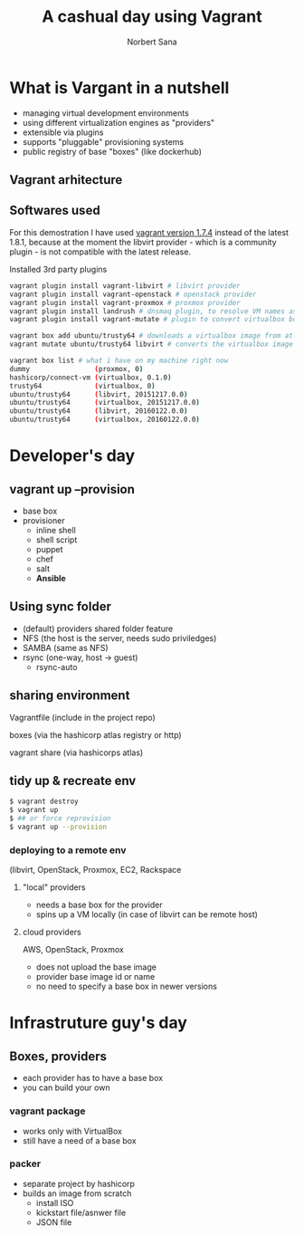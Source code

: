 #+title: A cashual day using Vagrant
#+author: Norbert Sana
#+email: norbert.sana@ericsson.com


#+REVEAL_HLEVEL: 2
#+REVEAL_ROOT: .
#+REVEAL_THEME: white

* What is Vargant in a nutshell
- managing virtual development environments
- using different virtualization engines as "providers"
- extensible via plugins
- supports "pluggable" provisioning systems
- public registry of base "boxes" (like dockerhub)


** Vagrant arhitecture

#+BEGIN_SRC ditaa :file vagrant-architecture.png :exports results
+---------------------------------------------------------------+
|cPNK          	            	      	                        |
|              	            	      	                        |
|              	            	      	                        |
|              	  Vagrant   	      	                        |
|                                                               |
|                                                               |
|                                                               |
|                                                               |
|                                                               |
|                                                               |
|                                                               |
|                                      +------------------------+
|                                      |cBLU                    |
|                                      |                        |
|		            	       |    VMware              |
|                           	       |                        |
|                +---------------------+------------------------+
|                |cGRE                 |cYEL                    |
|                |                     |                        |
|                |    libvirt          |    VirtualBox          |
|                |                     |                        |
|                |                     |                        |
+----------------+---------------------+------------------------+
#+END_SRC

#+RESULTS:
[[file:vagrant-architecture.png]]


** Softwares used
For this demostration I have used [[https://releases.hashicorp.com/vagrant/1.7.4/][vagrant version 1.7.4]] instead of the latest 1.8.1, because at the moment the libvirt provider - which is a community plugin - is not compatible with the latest release.

Installed 3rd party plugins
#+begin_src sh
vagrant plugin install vagrant-libvirt # libvirt provider
vagrant plugin install vagrant-openstack # openstack provider
vagrant plugin install vagrant-proxmox # proxmox provider
vagrant plugin install landrush # dnsmaq plugin, to resolve VM names as vmname.vagrant.dev
vagrant plugin install vagrant-mutate # plugin to convert virtualbox boxes to libvirt

vagrant box add ubuntu/trusty64 # downloads a virtualbox image from atlas.hashicorp.com
vagrant mutate ubuntu/trusty64 libvirt # converts the virtualbox image into a libvirt compatible vagrant box

vagrant box list # what i have on my machine right now
dummy                (proxmox, 0)
hashicorp/connect-vm (virtualbox, 0.1.0)
trusty64             (virtualbox, 0)
ubuntu/trusty64      (libvirt, 20151217.0.0)
ubuntu/trusty64      (virtualbox, 20151217.0.0)
ubuntu/trusty64      (libvirt, 20160122.0.0)
ubuntu/trusty64      (virtualbox, 20160122.0.0)

#+end_src

* Developer's day

** vagrant up --provision
- base box
- provisioner
  - inline shell
  - shell script
  - puppet
  - chef
  - salt
  - *Ansible*
** Using sync folder
- (default) providers shared folder feature
- NFS (the host is the server, needs sudo priviledges)
- SAMBA (same as NFS)
- rsync (one-way, host -> guest)
  - rsync-auto
** sharing environment
**** Vagrantfile (include in the project repo)
**** boxes (via the hashicorp atlas registry or http)
**** vagrant share (via hashicorps atlas)

** tidy up & recreate env
#+begin_src sh
$ vagrant destroy
$ vagrant up
$ ## or force reprovision
$ vagrant up --provision
#+end_src
*** deploying to a remote env
    (libvirt, OpenStack, Proxmox, EC2, Rackspace

**** "local" providers
- needs a base box for the provider
- spins up a VM locally (in case of libvirt can be remote host)


**** cloud providers
AWS, OpenStack, Proxmox
- does not upload the base image
- provider base image id or name
- no need to specify a base box in newer versions

* Infrastruture guy's day

** Boxes, providers
- each provider has to have a base box
- you can build your own

*** vagrant package
- works only with VirtualBox
- still have a need of a base box

*** packer
- separate project by hashicorp
- builds an image from scratch
  - install ISO
  - kickstart file/asnwer file
  - JSON file
